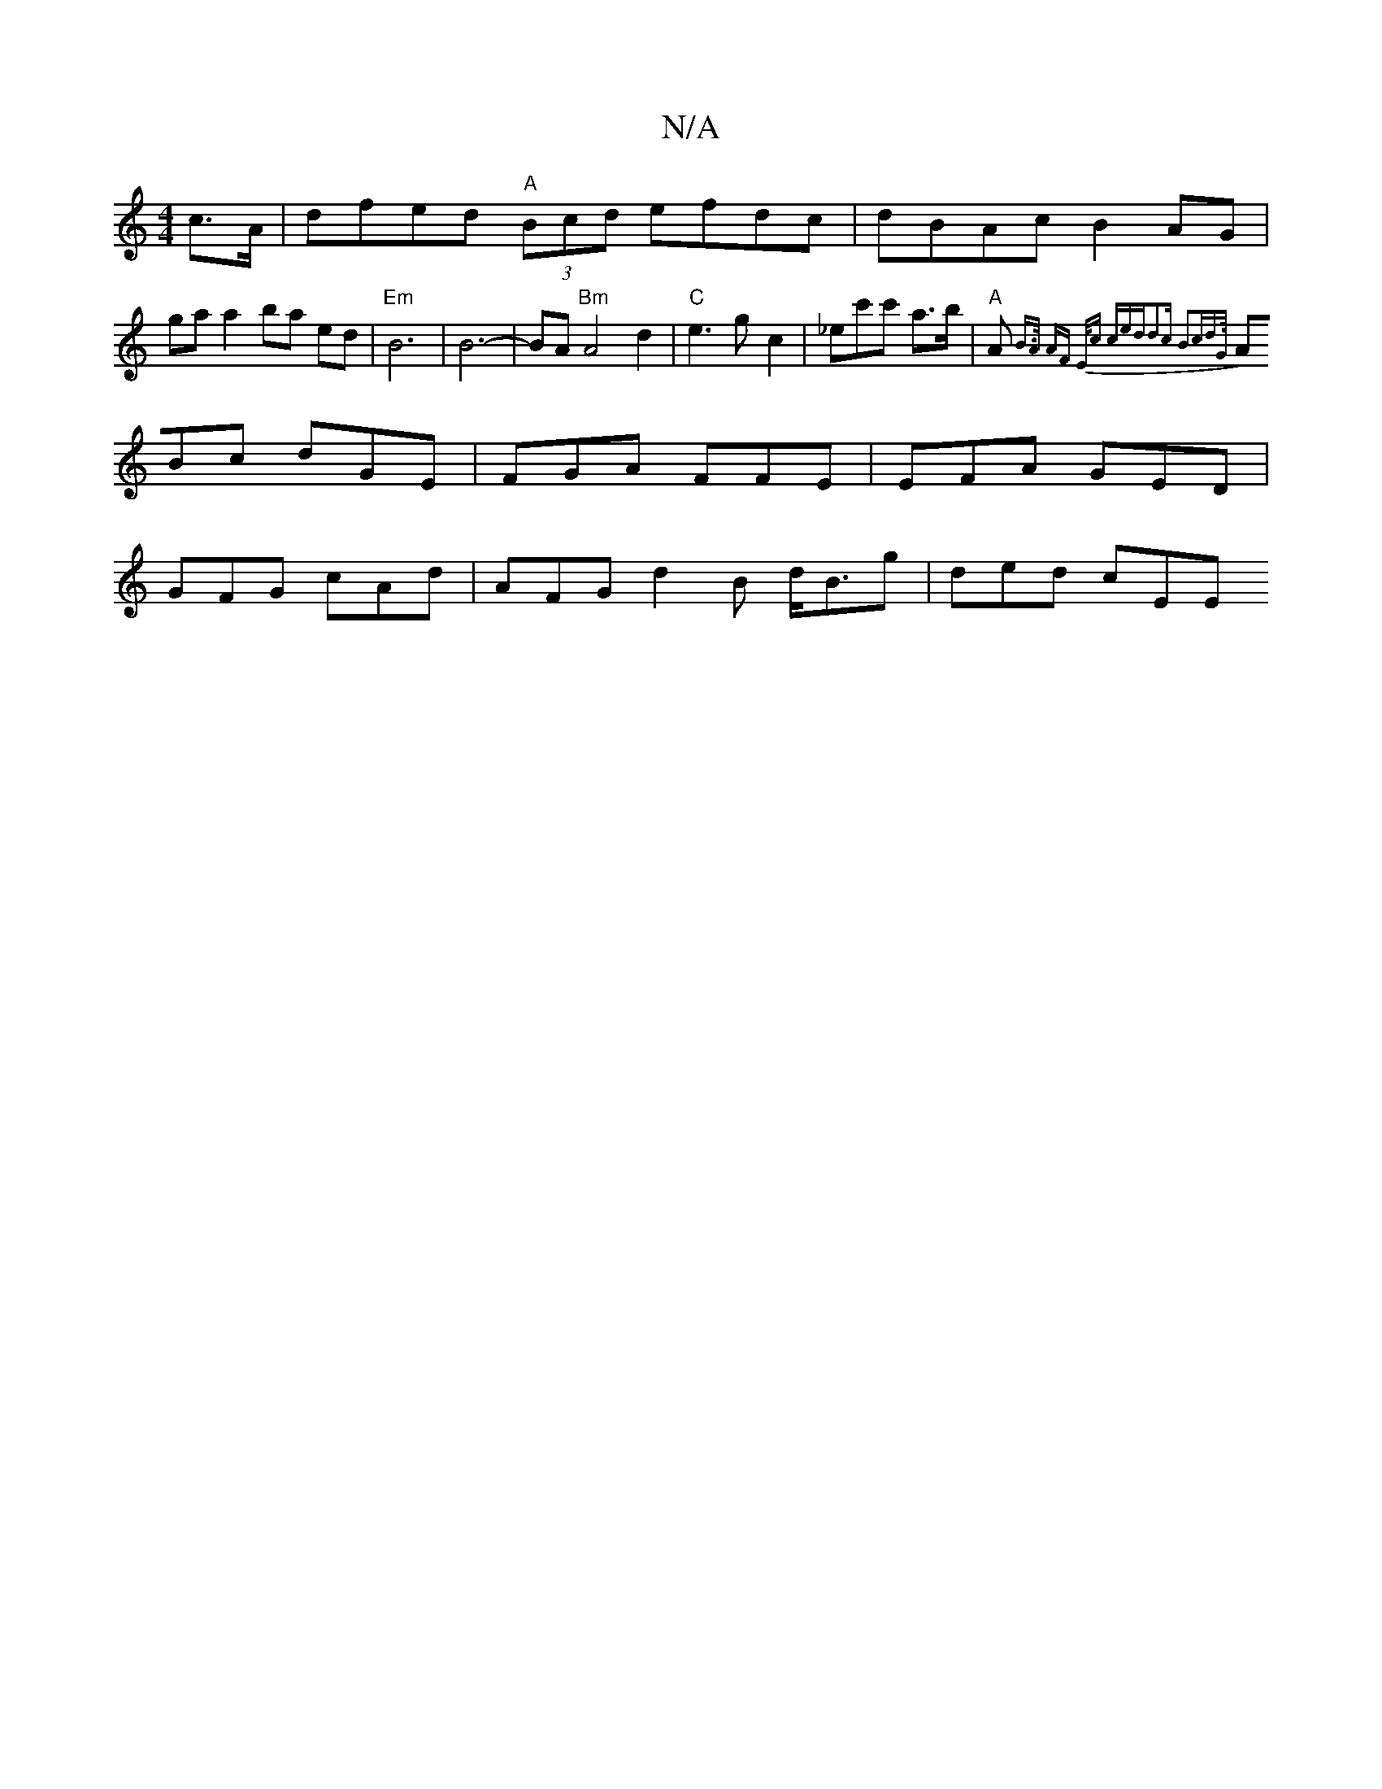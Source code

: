 X:1
T:N/A
M:4/4
R:N/A
K:Cmajor
c>A | dfed "A"(3Bcd efdc | dBAc B2 AG |
ga a2 ba ed |"Em"B6|B6-|BA "Bm"A4d2|"C"e3 g-c2|_ec'c' a>b |"A" A{B>A AF |16/2E1/2c ced|d2c B2cd>G|
ABc dGE|FGA FFE | EFA GED |
GFG cAd | AFG d2B d<Bg | ded cEE 